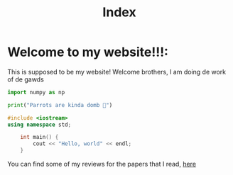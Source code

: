 #+title: Index

* Welcome to my website!!!:
This is supposed to be my website! Welcome brothers, I am doing de work of de gawds
#+begin_src python
import numpy as np

print("Parrots are kinda domb 🦜")
#+end_src
#+begin_src cpp
#include <iostream>
using namespace std;

    int main() {
        cout << "Hello, world" << endl;
    }
#+end_src
You can find some of my reviews for the papers that I read, [[file:PaperReviews.org][here]]
